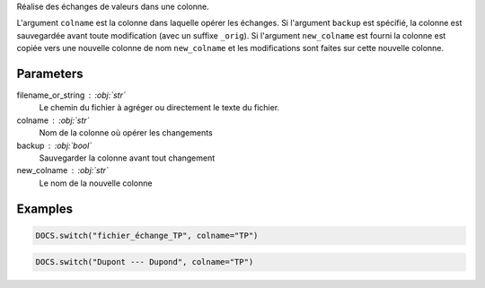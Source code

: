 Réalise des échanges de valeurs dans une colonne.

L'argument ``colname`` est la colonne dans laquelle opérer les
échanges. Si l'argument ``backup`` est spécifié, la colonne est
sauvegardée avant toute modification (avec un suffixe ``_orig``).
Si l'argument ``new_colname`` est fourni la colonne est copiée
vers une nouvelle colonne de nom ``new_colname`` et les
modifications sont faites sur cette nouvelle colonne.

Parameters
----------

filename_or_string : :obj:`str`
    Le chemin du fichier à agréger ou directement le texte du fichier.
colname : :obj:`str`
    Nom de la colonne où opérer les changements
backup : :obj:`bool`
    Sauvegarder la colonne avant tout changement
new_colname : :obj:`str`
    Le nom de la nouvelle colonne

Examples
--------

.. code:: python

   DOCS.switch("fichier_échange_TP", colname="TP")

.. code:: python

   DOCS.switch("Dupont --- Dupond", colname="TP")

